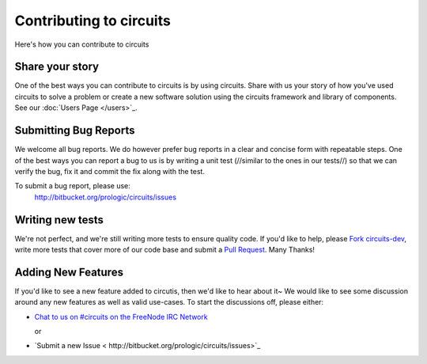 Contributing to circuits
========================

Here's how you can contribute to circuits


Share your story
----------------


One of the best ways you can contribute to circuits is by using circuits.
Share with us your story of how you've used circuits to solve a problem
or create a new software solution using the circuits framework and library
of components. See our :doc:`Users Page </users>`_.


Submitting Bug Reports
----------------------


We welcome all bug reports. We do however prefer bug reports in a clear
and concise form with repeatable steps. One of the best ways you can report
a bug to us is by writing a unit test (//similar to the ones in our tests//)
so that we can verify the bug, fix it and commit the fix along with the test.

To submit a bug report, please use:
 http://bitbucket.org/prologic/circuits/issues


Writing new tests
-----------------


We're not perfect, and we're still writing more tests to ensure quality code.
If you'd like to help, please `Fork circuits-dev <https://bitbucket.org/prologic/circuits-dev/fork>`_, write more tests that cover more of our code base and
submit a `Pull Request <https://bitbucket.org/prologic/circuits-dev/pull-request/new>`_. Many Thanks!


Adding New Features
-------------------


If you'd like to see a new feature added to circutis, then we'd like to hear
about it~ We would like to see some discussion around any new features as well
as valid use-cases. To start the discussions off, please either:

- `Chat to us on #circuits on the FreeNode IRC Network <http://freenode.org>`_

  or

- `Submit a new Issue < http://bitbucket.org/prologic/circuits/issues>`_
